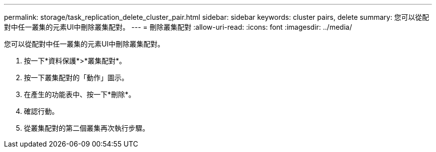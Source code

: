---
permalink: storage/task_replication_delete_cluster_pair.html 
sidebar: sidebar 
keywords: cluster pairs, delete 
summary: 您可以從配對中任一叢集的元素UI中刪除叢集配對。 
---
= 刪除叢集配對
:allow-uri-read: 
:icons: font
:imagesdir: ../media/


[role="lead"]
您可以從配對中任一叢集的元素UI中刪除叢集配對。

. 按一下*資料保護*>*叢集配對*。
. 按一下叢集配對的「動作」圖示。
. 在產生的功能表中、按一下*刪除*。
. 確認行動。
. 從叢集配對的第二個叢集再次執行步驟。

